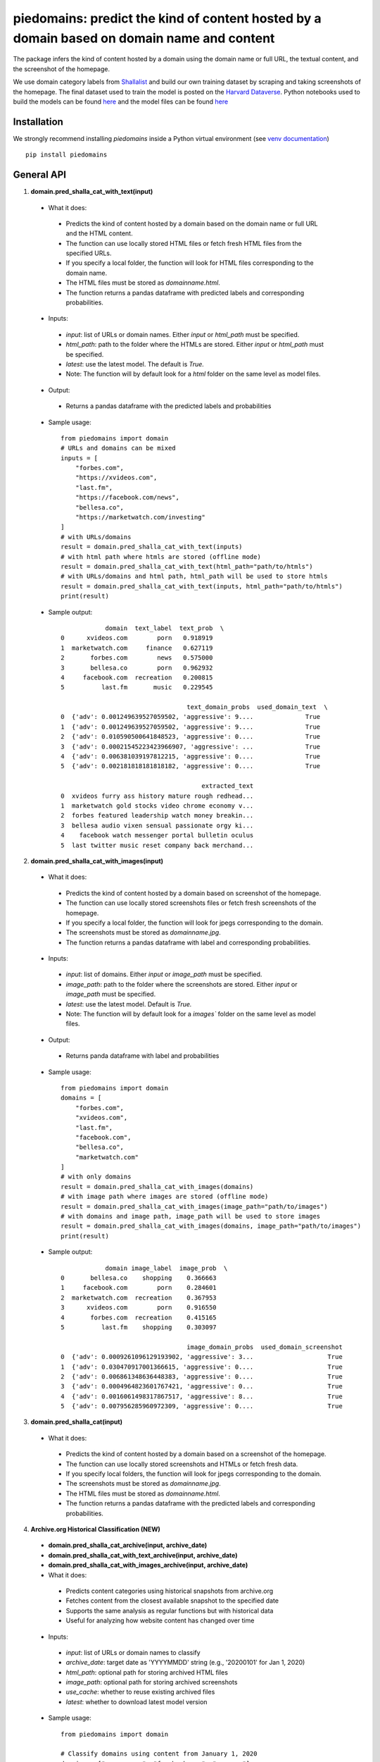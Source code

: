 ===========================================================================================
piedomains: predict the kind of content hosted by a domain based on domain name and content
===========================================================================================

.. image:: https://github.com/themains/piedomains/actions/workflows/python-package.yml/badge.svg
    :target: https://github.com/themains/piedomains/actions/workflows/python-package.yml
.. image:: https://img.shields.io/pypi/v/piedomains.svg
    :target: https://pypi.python.org/pypi/piedomains
.. image:: https://readthedocs.org/projects/piedomains/badge/?version=latest
    :target: http://piedomains.readthedocs.io/en/latest/?badge=latest
    :alt: Documentation Status
.. image:: https://static.pepy.tech/badge/piedomains
    :target: https://pepy.tech/project/piedomains

The package infers the kind of content hosted by a domain using the domain name or full URL, the textual content, and the screenshot of the homepage.

We use domain category labels from `Shallalist  <https://dataverse.harvard.edu/dataset.xhtml?persistentId=doi:10.7910/DVN/ZXTQ7V>`__ and build our own training dataset by scraping and taking screenshots of the homepage. The final dataset used to train the model is posted on the `Harvard Dataverse <https://dataverse.harvard.edu/dataset.xhtml?persistentId=doi:10.7910/DVN/ZXTQ7V>`__.  Python notebooks used to build the models can be found `here <https://github.com/themains/piedomains/tree/55cd5ea68ccec58ab2152c5f1d6fb9e6cf5df363/piedomains/notebooks>`__ and the model files can be found `here <https://dataverse.harvard.edu/dataset.xhtml?persistentId=doi:10.7910/DVN/YHWCDC>`__

Installation
--------------
We strongly recommend installing `piedomains` inside a Python virtual environment
(see `venv documentation <https://docs.python.org/3/library/venv.html#creating-virtual-environments>`__)

::

    pip install piedomains

General API
-----------
1. **domain.pred_shalla_cat_with_text(input)**

 - What it does:

  - Predicts the kind of content hosted by a domain based on the domain name or full URL and the HTML content. 
  - The function can use locally stored HTML files or fetch fresh HTML files from the specified URLs. 
  - If you specify a local folder, the function will look for HTML files corresponding to the domain name. 
  - The HTML files must be stored as `domainname.html`. 
  - The function returns a pandas dataframe with predicted labels and corresponding probabilities.

 - Inputs:

  - `input`: list of URLs or domain names. Either `input` or `html_path` must be specified.
  - `html_path`: path to the folder where the HTMLs are stored.  Either `input` or `html_path` must be specified. 
  - `latest`: use the latest model. The default is `True.`
  - Note: The function will by default look for a `html` folder on the same level as model files.

 - Output:

  - Returns a pandas dataframe with the predicted labels and probabilities

 - Sample usage:
   ::
     
     from piedomains import domain
     # URLs and domains can be mixed
     inputs = [
         "forbes.com",
         "https://xvideos.com",
         "last.fm",
         "https://facebook.com/news",
         "bellesa.co",
         "https://marketwatch.com/investing"
     ]
     # with URLs/domains
     result = domain.pred_shalla_cat_with_text(inputs)
     # with html path where htmls are stored (offline mode)
     result = domain.pred_shalla_cat_with_text(html_path="path/to/htmls")
     # with URLs/domains and html path, html_path will be used to store htmls
     result = domain.pred_shalla_cat_with_text(inputs, html_path="path/to/htmls")
     print(result)
 - Sample output:
   ::

                 domain  text_label  text_prob  \
     0      xvideos.com        porn   0.918919   
     1  marketwatch.com     finance   0.627119   
     2       forbes.com        news   0.575000   
     3       bellesa.co        porn   0.962932   
     4     facebook.com  recreation   0.200815   
     5          last.fm       music   0.229545   

                                       text_domain_probs  used_domain_text  \
     0  {'adv': 0.001249639527059502, 'aggressive': 9....              True   
     1  {'adv': 0.001249639527059502, 'aggressive': 9....              True   
     2  {'adv': 0.010590500641848523, 'aggressive': 0....              True   
     3  {'adv': 0.00021545223423966907, 'aggressive': ...              True   
     4  {'adv': 0.006381039197812215, 'aggressive': 0....              True   
     5  {'adv': 0.002181818181818182, 'aggressive': 0....              True   

                                           extracted_text  
     0  xvideos furry ass history mature rough redhead...  
     1  marketwatch gold stocks video chrome economy v...  
     2  forbes featured leadership watch money breakin...  
     3  bellesa audio vixen sensual passionate orgy ki...  
     4    facebook watch messenger portal bulletin oculus  
     5  last twitter music reset company back merchand...  

2. **domain.pred_shalla_cat_with_images(input)**

 - What it does:

  - Predicts the kind of content hosted by a domain based on screenshot of the homepage.  
  - The function can use locally stored screenshots files or fetch fresh screenshots of the homepage.  
  - If you specify a local folder, the function will look for jpegs corresponding to the domain. 
  - The screenshots must be stored as `domainname.jpg`. 
  - The function returns a pandas dataframe with label and corresponding probabilities.

 - Inputs:

  - `input`: list of domains. Either `input` or `image_path` must be specified.
  - `image_path`: path to the folder where the screenshots are stored.  Either `input` or `image_path` must be specified. 
  - `latest`: use the latest model. Default is `True.`
  - Note: The function will by default look for a `images`` folder on the same level as model files.

 - Output:

  - Returns panda dataframe with label and probabilities

 - Sample usage:
   ::
     
     from piedomains import domain
     domains = [
         "forbes.com",
         "xvideos.com",
         "last.fm",
         "facebook.com",
         "bellesa.co",
         "marketwatch.com"
     ]
     # with only domains
     result = domain.pred_shalla_cat_with_images(domains)
     # with image path where images are stored (offline mode)
     result = domain.pred_shalla_cat_with_images(image_path="path/to/images")
     # with domains and image path, image_path will be used to store images
     result = domain.pred_shalla_cat_with_images(domains, image_path="path/to/images")
     print(result)
 - Sample output:
   ::

                 domain image_label  image_prob  \
     0       bellesa.co    shopping    0.366663   
     1     facebook.com        porn    0.284601   
     2  marketwatch.com  recreation    0.367953   
     3      xvideos.com        porn    0.916550   
     4       forbes.com  recreation    0.415165   
     5          last.fm    shopping    0.303097   

                                       image_domain_probs  used_domain_screenshot  
     0  {'adv': 0.0009261096129193902, 'aggressive': 3...                    True  
     1  {'adv': 0.030470917001366615, 'aggressive': 0....                    True  
     2  {'adv': 0.006861348636448383, 'aggressive': 0....                    True  
     3  {'adv': 0.0004964823601767421, 'aggressive': 0...                    True  
     4  {'adv': 0.0016061498317867517, 'aggressive': 8...                    True  
     5  {'adv': 0.007956285960972309, 'aggressive': 0....                    True  

3. **domain.pred_shalla_cat(input)**

 - What it does:

  - Predicts the kind of content hosted by a domain based on a screenshot of the homepage.  
  - The function can use locally stored screenshots and HTMLs or fetch fresh data.  
  - If you specify local folders, the function will look for jpegs corresponding to the domain. 
  - The screenshots must be stored as `domainname.jpg`. 
  - The HTML files must be stored as `domainname.html`. 
  - The function returns a pandas dataframe with the predicted labels and corresponding probabilities.

4. **Archive.org Historical Classification (NEW)**

 - **domain.pred_shalla_cat_archive(input, archive_date)**
 - **domain.pred_shalla_cat_with_text_archive(input, archive_date)**  
 - **domain.pred_shalla_cat_with_images_archive(input, archive_date)**

 - What it does:

  - Predicts content categories using historical snapshots from archive.org
  - Fetches content from the closest available snapshot to the specified date
  - Supports the same analysis as regular functions but with historical data
  - Useful for analyzing how website content has changed over time

 - Inputs:

  - `input`: list of URLs or domain names to classify
  - `archive_date`: target date as 'YYYYMMDD' string (e.g., '20200101' for Jan 1, 2020)
  - `html_path`: optional path for storing archived HTML files
  - `image_path`: optional path for storing archived screenshots
  - `use_cache`: whether to reuse existing archived files
  - `latest`: whether to download latest model version

 - Sample usage:
   ::
     
     from piedomains import domain
     
     # Classify domains using content from January 1, 2020
     domains = ["amazon.com", "facebook.com", "cnn.com"]
     result = domain.pred_shalla_cat_archive(domains, "20200101")
     print(result[["domain", "pred_label", "pred_prob", "archive_date"]])
     
     # Text-only classification from archive
     text_result = domain.pred_shalla_cat_with_text_archive(domains, "20200101")
     
     # Compare different time periods
     old_result = domain.pred_shalla_cat_archive(domains, "20100101")  # 2010
     new_result = domain.pred_shalla_cat_archive(domains, "20200101")  # 2020

 - Inputs:

  - `input`: list of domains. Either `input` or `html_path` must be specified.
  - `html_path`: path to the folder where the screenshots are stored.  Either `input`, `image_path`, or `html_path` must be specified. 
  - `image_path`: path to the folder where the screenshots are stored.  Either `input`, `image_path`, or `html_path` must be specified. 
  - `latest`: use the latest model. Default is `True.`
  - Note: The function will by default look for a `html` folder on the same level as model files.
  - Note: The function will by default look for a `images` folder on the same level as model files.

 - Output

  - Returns panda dataframe with label and probabilities

 - Sample usage:
   ::
     
     from piedomains import domain
     domains = [
         "forbes.com",
         "xvideos.com",
         "last.fm",
         "facebook.com",
         "bellesa.co",
         "marketwatch.com"
     ]
     # with only domains
     result = domain.pred_shalla_cat(domains)
     # with html path where htmls are stored (offline mode)
     result = domain.pred_shalla_cat(html_path="path/to/htmls")
     # with image path where images are stored (offline mode)
     result = domain.pred_shalla_cat(image_path="path/to/images")
     print(result)

 - Sample output:
   ::

                   domain  text_label  text_prob  \
     0      xvideos.com        porn   0.918919   
     1  marketwatch.com     finance   0.627119   
     2       forbes.com        news   0.575000   
     3       bellesa.co        porn   0.962932   
     4     facebook.com  recreation   0.200815   
     5          last.fm       music   0.229545   

                                       text_domain_probs  used_domain_text  \
     0  {'adv': 0.001249639527059502, 'aggressive': 9....              True   
     1  {'adv': 0.001249639527059502, 'aggressive': 9....              True   
     2  {'adv': 0.010590500641848523, 'aggressive': 0....              True   
     3  {'adv': 0.00021545223423966907, 'aggressive': ...              True   
     4  {'adv': 0.006381039197812215, 'aggressive': 0....              True   
     5  {'adv': 0.002181818181818182, 'aggressive': 0....              True   

                                           extracted_text image_label  image_prob  \
     0  xvideos furry ass history mature rough redhead...        porn    0.916550   
     1  marketwatch gold stocks video chrome economy v...  recreation    0.370665   
     2  forbes featured leadership watch money breakin...  recreation    0.422517   
     3  bellesa audio vixen sensual passionate orgy ki...        porn    0.409875   
     4    facebook watch messenger portal bulletin oculus        porn    0.284601   
     5  last twitter music reset company back merchand...    shopping    0.420788   

                                       image_domain_probs  used_domain_screenshot  \
     0  {'adv': 0.0004964823601767421, 'aggressive': 0...                    True   
     1  {'adv': 0.007065971381962299, 'aggressive': 0....                    True   
     2  {'adv': 0.0016623957781121135, 'aggressive': 7...                    True   
     3  {'adv': 0.0008810096187517047, 'aggressive': 0...                    True   
     4  {'adv': 0.030470917001366615, 'aggressive': 0....                    True   
     5  {'adv': 0.01235155574977398, 'aggressive': 0.0...                    True   

           label  label_prob                              combined_domain_probs  
     0      porn    0.917735  {'adv': 0.0008730609436181221, 'aggressive': 0...  
     1   finance    0.315346  {'adv': 0.004157805454510901, 'aggressive': 0....  
     2      news    0.367533  {'adv': 0.006126448209980318, 'aggressive': 0....  
     3      porn    0.686404  {'adv': 0.0005482309264956868, 'aggressive': 0...  
     4      porn    0.223327  {'adv': 0.018425978099589416, 'aggressive': 0....  
     5  shopping    0.232422  {'adv': 0.007266686965796081, 'aggressive': 0....  


Authors
-------
Rajashekar Chintalapati and Gaurav Sood

Contributor Code of Conduct
---------------------------------
The project welcomes contributions from everyone! In fact, it depends on
it. To maintain this welcoming atmosphere, and to collaborate in a fun
and productive way, we expect contributors to the project to abide by
the `Contributor Code of Conduct <http://contributor-covenant.org/version/1/0/0/>`__.

License
----------
The package is released under the `MIT License <https://opensource.org/licenses/MIT>`__.
